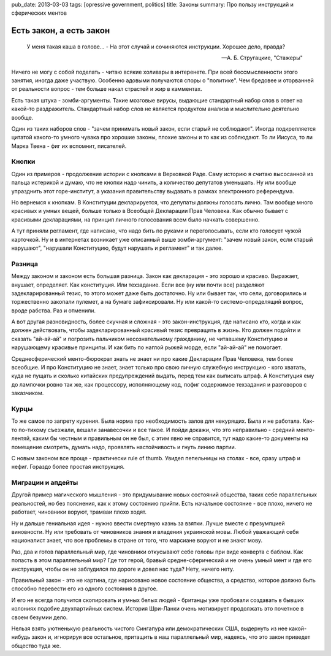 pub_date: 2013-03-03
tags: [opressive government, politics]
title: Законы
summary: Про пользу инструкций и сферических ментов

Есть закон, а есть закон
========================

.. epigraph::

     У меня такая каша в голове... - 
     На этот случай и сочиняются инструкции. Хорошее дело, правда?

     -- А. Б. Стругацкие, "Стажеры"

Ничего не могу с собой поделать - читаю всякие холивары в интеренете.
При всей бессмысленности этого занятия, иногда даже участвую. Особенно
адовыми получаются споры о "политике". Чем бредовее и оторванней от
реальности вопрос - тем больше накал страстей и жир в камментах.

Есть такая штука - зомби-аргументы. Такие мозговые вирусы, выдающие
стандартный набор слов в ответ на какой-то раздражитель. Стандартный
набор слов не является продуктом анализа и мыслительно деятельно вообще.

Один из таких наборов слов - "зачем принимать новый закон, если старый
не соблюдают". Иногда подкрепляется цитатой какого-то умного чувака
про хорошие законы, плохие законы и то как из соблюдают. То ли Иисуса,
то ли Марка Твена - фиг их вспомнит, писателей.

Кнопки
------

Один из примеров - продолжение истории с кнопками в Верховной Раде.
Саму историю я считаю высосанной из пальца истерикой и думаю, что
не кнопки надо чинить, а количество депутатов уменьшать. Ну или вообще
упразднить этот горе-институт, а указания правительству выдавать в
рамках электронного референдума.

Но вернемся к кнопкам. В Конституции декларируется, что депупаты должны
голосать лично. Там вообще много красивых и умных вещей, больше только
в Всеобщей Декларации Прав Человека. Как обычно бывает с красивыми
декларациями, на принцип личного голосования всем было начхать совершенно.

А тут приняли регламент, где написано, что надо бить по руками и
переголосывать, если кто голосует чужой карточкой. Ну и в интернетах возникает
уже описанный выше зомби-аргумент: "зачем новый закон, если старый нарушают",
"нарушали Конституцию, будут нарушать и регламент" и так далее.

Разница
-------

Между законом и законом есть большая разница. Закон как декларация - это
хорошо и красиво. Выражает, внушает, определяет. Как конституция. Или
техзадание. Если все (ну или почти все) разделяют задекларированный тезис,
то этого может даже быть достаточно. Ну или бывает так, что сели, договорились
и торжественно закопали пулемет, а на бумаге зафиксировали. Ну или какой-то
системо-определящий вопрос, вроде рабства. Раз и отменили.

А вот другая разновидность, более скучная и сложная - это закон-инструкция,
где написано кто, когда и как должен действовать, чтобы задекларированный
красивый тезис превращять в жизнь. Кто должен подойти и сказать "ай-ай-ай"
и погрозить пальчиком несознательному гражданину, не читавшему Конституцию
и нарушающему красивые принципы. И как бить по наглой рыжей морде, если
"ай-ай-ай" не помогает.

Среднесферический менто-бюрократ знать не знает ни про какие Декларации Прав
Человека, тем более всеобщие. И про Конституцию не знает, знает только про
свою личную служебную инструкцию - кого хватать, куда не пущать и сколько
китайских предупреждений выдать, перед тем как выписать штраф. А Конституция
ему до лампочки ровно так же, как процессору, исполняющему код, пофиг содержимое
техзадания и разговоров с заказчиком.

Курцы
-----

То же самое по запрету курения. Была норма про необходимость залов
для некурящих. Была и не работала. Как-то по-тихому съезжали, вешали
занавесочки и все такое. И пойди докажи, что это неправильно - средний
менто-лентяй, каким бы честным и правильным он не был, с этим явно не
справится, тут надо какие-то документы на помещение смотреть, думать надо,
проявлять настойчивость и гнуть линию партии.

С новым законом все проще - практически rule of thumb. Увидел пепельницы на
столах - все, сразу штраф и нефиг. Гораздо более простая инструкция.

Миграции и апдейты
------------------

Другой пример магического мышления - это придумывание новых состояний
общества, таких себе параллельных реальностей, но без пояснения, как к этому
состоянию прийти. Есть начальное состояние - все плохо, ничего не работает,
чиновники воруют, трамваи плохо ходят.

Ну и дальше гениальная идея - нужно ввести смертную казнь за взятки. Лучше
вместе с презумпцией виновности. Ну или требовать от чиновников знания и
владения украинской мовы. Любой уважающий себя националист знает, что все
проблемы в стране от того, что марсиане воруют и не знают мову.

Раз, два и готов параллельный мир, где чиновники откусывают себе головы
при виде конверта с баблом. Как попасть в этом параллельный мир? Где тот
герой, бравый средне-сферический и не очень умный мент и где его инструкция,
чтобы он не заблудился по дороге и довел нас туда? Нету, ничего нету.

Правильный закон - это не картина, где нарисовано новое состояние общества,
а средство, которое должно быть способно перевести его из одного состояния в другое.

И его не всегда получится скопировать и умных белых людей - британцы уже
пробовали создавать в бывших колониях подобие двухпартийных систем. История
Шри-Ланки очень мотивирует продолжать это почетное в своем безумии дело.

Нельзя взять уютненькую реальность чистого Сингапура или демократических
США, выдернуть из нее какой-нибудь закон и, игнорируя все остальное,
притащить в наш параллельный мир, надеясь, что это закон приведет общество
туда же.
